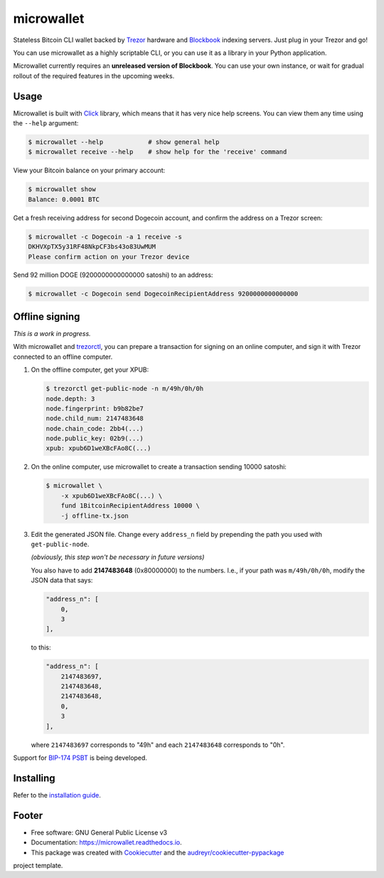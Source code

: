 ===========
microwallet
===========

.. image:: https://img.shields.io/pypi/v/microwallet.svg
        :target: https://pypi.python.org/pypi/microwallet

.. image:: https://img.shields.io/travis/trezor/microwallet.svg
        :target: https://travis-ci.org/trezor/microwallet

.. image:: https://readthedocs.org/projects/microwallet/badge/?version=latest
        :target: https://microwallet.readthedocs.io/en/latest/?badge=latest
        :alt: Documentation Status

.. image:: https://pyup.io/repos/github/trezor/microwallet/shield.svg
     :target: https://pyup.io/repos/github/trezor/microwallet/
     :alt: Updates


Stateless Bitcoin CLI wallet backed by Trezor_ hardware and Blockbook_ indexing servers.
Just plug in your Trezor and go!

You can use microwallet as a highly scriptable CLI, or you can use it as a library
in your Python application.

Microwallet currently requires an **unreleased version of Blockbook**. You can use your own
instance, or wait for gradual rollout of the required features in the upcoming weeks.

.. _Trezor: https://trezor.io
.. _Blockbook: https://github.com/trezor/blockbook


Usage
-----

Microwallet is built with Click_ library, which means that it has very nice help screens.
You can view them any time using the ``--help`` argument:

.. code-block:: console

    $ microwallet --help            # show general help
    $ microwallet receive --help    # show help for the 'receive' command

View your Bitcoin balance on your primary account:

.. code-block:: console

    $ microwallet show
    Balance: 0.0001 BTC

Get a fresh receiving address for second Dogecoin account, and confirm the address
on a Trezor screen:

.. code-block:: console

    $ microwallet -c Dogecoin -a 1 receive -s
    DKHVXpTX5y31RF48NkpCF3bs43o83UwMUM
    Please confirm action on your Trezor device

Send 92 million DOGE (9200000000000000 satoshi) to an address:

.. code-block:: console

    $ microwallet -c Dogecoin send DogecoinRecipientAddress 9200000000000000



.. _Click: https://click.palletsprojects.com


Offline signing
---------------

*This is a work in progress.*

With microwallet and trezorctl_, you can prepare a transaction for signing on an online
computer, and sign it with Trezor connected to an offline computer.

1.  On the offline computer, get your XPUB:

    .. code-block:: console

        $ trezorctl get-public-node -n m/49h/0h/0h
        node.depth: 3
        node.fingerprint: b9b82be7
        node.child_num: 2147483648
        node.chain_code: 2bb4(...)
        node.public_key: 02b9(...)
        xpub: xpub6D1weXBcFAo8C(...)

2.  On the online computer, use microwallet to create a transaction sending 10000 satoshi:

    .. code-block:: console

        $ microwallet \
            -x xpub6D1weXBcFAo8C(...) \
            fund 1BitcoinRecipientAddress 10000 \
            -j offline-tx.json

3.  Edit the generated JSON file. Change every ``address_n`` field by prepending
    the path you used with ``get-public-node``.

    *(obviously, this step won't be necessary in future versions)*

    You also have to add **2147483648** (0x80000000) to the numbers.
    I.e., if your path was ``m/49h/0h/0h``, modify the JSON data that says:

    .. code-block:: json

        "address_n": [
            0,
            3
        ],

    to this:

    .. code-block:: json

        "address_n": [
            2147483697,
            2147483648,
            2147483648,
            0,
            3
        ],

    where ``2147483697`` corresponds to "49h" and each ``2147483648`` corresponds to "0h".


Support for `BIP-174 PSBT`_ is being developed.


.. _trezorctl: https://github.com/trezor/python-trezor
.. _`BIP-174 PSBT`: https://github.com/bitcoin/bips/blob/master/bip-0174.mediawiki


Installing
----------

Refer to the `installation guide`_.

.. _`installation guide`: docs/installation.rst


Footer
------

* Free software: GNU General Public License v3
* Documentation: https://microwallet.readthedocs.io.
* This package was created with Cookiecutter_ and the `audreyr/cookiecutter-pypackage`_
project template.

.. _Cookiecutter: https://github.com/audreyr/cookiecutter
.. _`audreyr/cookiecutter-pypackage`: https://github.com/audreyr/cookiecutter-pypackage
